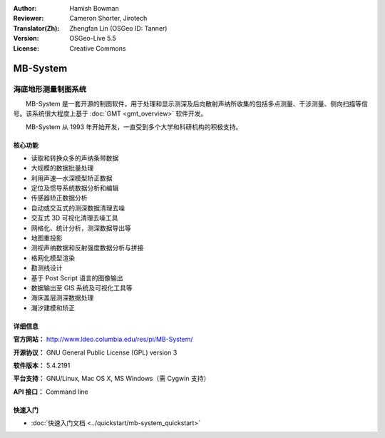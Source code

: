 :Author: Hamish Bowman
:Reviewer: Cameron Shorter, Jirotech
:Translator(Zh): Zhengfan Lin (OSGeo ID: Tanner)
:Version: OSGeo-Live 5.5
:License: Creative Commons

.. image:: /images/project_logos/logo-mb-system.png
  :alt: project logo
  :align: right
  :target: http://www.ldeo.columbia.edu/res/pi/MB-System/


MB-System
================================================================================

海底地形测量制图系统
~~~~~~~~~~~~~~~~~~~~~~~~~~~~~~~~~~~~~~~~~~~~~~~~~~~~~~~~~~~~~~~~~~~~~~~~~~~~~~~~

　　MB-System 是一套开源的制图软件，用于处理和显示测深及后向散射声纳所收集的包括多点测量、干涉测量、侧向扫描等信号。该系统很大程度上基于 :doc:`GMT <gmt_overview>` 软件开发。

　　MB-System 从 1993 年开始开发，一直受到多个大学和科研机构的积极支持。

.. comment .. 注:: 由于空间的限制，MB-System 目前没有安装在 OSGeo-Live 上。请在命令行（Terminal Emulator）中输入“cd gisvm/bin; sudo ./install_mb-system.sh”安装。

核心功能
--------------------------------------------------------------------------------

.. image:: /images/projects/mb-system/mb-system_screenshot.png
  :scale: 60 %
  :alt: screenshot
  :align: right

* 读取和转换众多的声纳条带数据
* 大规模的数据批量处理
* 利用声速—水深模型矫正数据
* 定位及惯导系统数据分析和编辑
* 传感器矫正数据分析
* 自动或交互式的测深数据清理去噪
* 交互式 3D 可视化清理去噪工具
* 网格化、统计分析，测深数据导出等
* 地图重投影
* 测视声纳数据和反射强度数据分析与拼接
* 格网化模型渲染
* 勘测线设计
* 基于 Post Script 语言的图像输出
* 数据输出至 GIS 系统及可视化工具等
* 海床盖层测深数据处理
* 潮汐建模和矫正

详细信息
--------------------------------------------------------------------------------

**官方网站：** http://www.ldeo.columbia.edu/res/pi/MB-System/

**开源协议：** GNU General Public License (GPL) version 3

**软件版本：** 5.4.2191

**平台支持：** GNU/Linux, Mac OS X, MS Windows（需 Cygwin 支持）

**API 接口：** Command line


快速入门
--------------------------------------------------------------------------------

* :doc:`快速入门文档 <../quickstart/mb-system_quickstart>`


